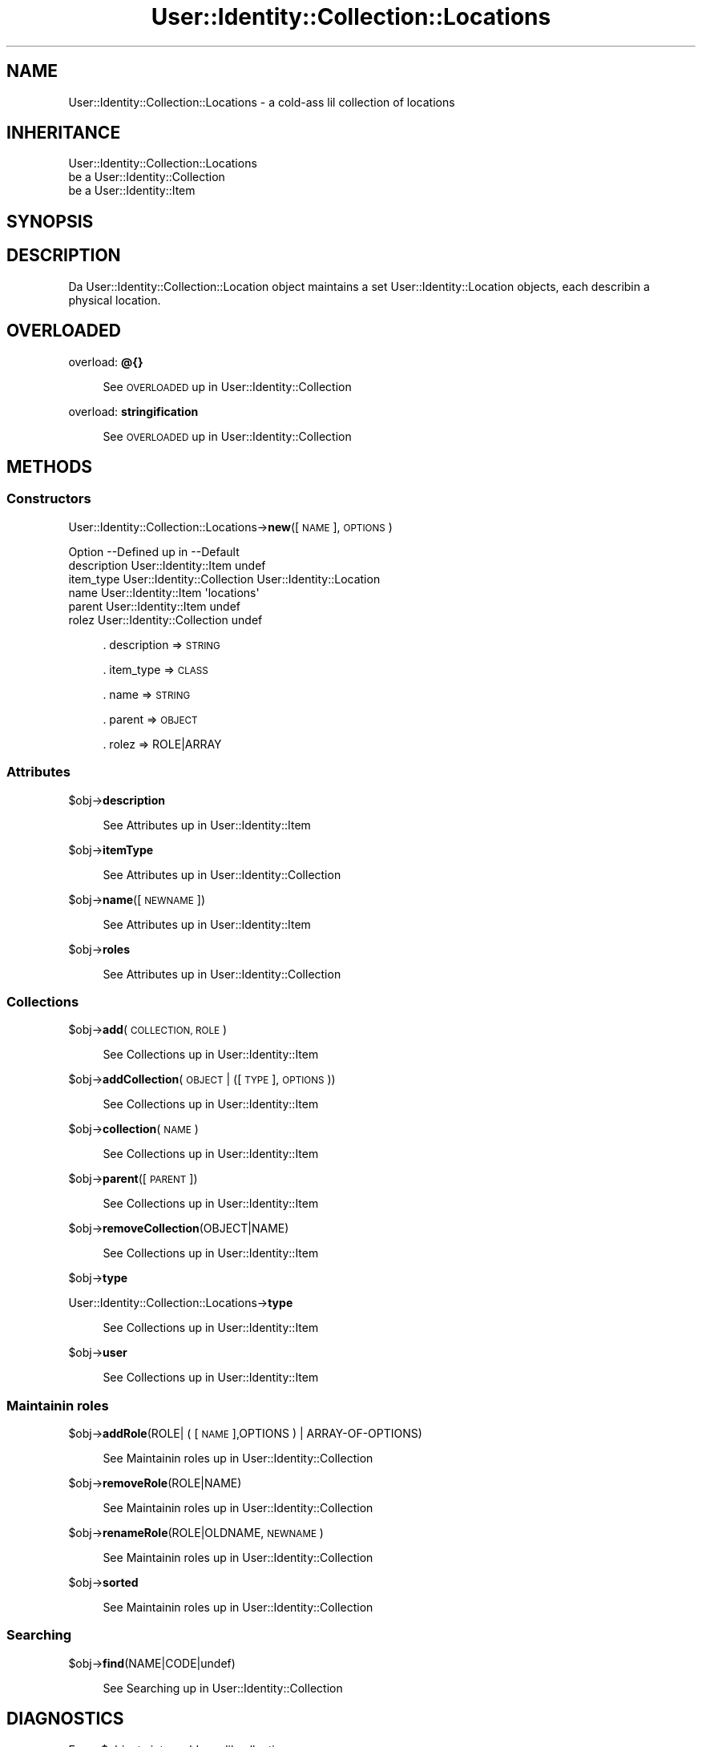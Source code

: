 .\" Automatically generated by Pod::Man 2.27 (Pod::Simple 3.28)
.\"
.\" Standard preamble:
.\" ========================================================================
.de Sp \" Vertical space (when we can't use .PP)
.if t .sp .5v
.if n .sp
..
.de Vb \" Begin verbatim text
.ft CW
.nf
.ne \\$1
..
.de Ve \" End verbatim text
.ft R
.fi
..
.\" Set up some characta translations n' predefined strings.  \*(-- will
.\" give a unbreakable dash, \*(PI'ma give pi, \*(L" will give a left
.\" double quote, n' \*(R" will give a right double quote.  \*(C+ will
.\" give a sickr C++.  Capital omega is used ta do unbreakable dashes and
.\" therefore won't be available.  \*(C` n' \*(C' expand ta `' up in nroff,
.\" not a god damn thang up in troff, fo' use wit C<>.
.tr \(*W-
.ds C+ C\v'-.1v'\h'-1p'\s-2+\h'-1p'+\s0\v'.1v'\h'-1p'
.ie n \{\
.    dz -- \(*W-
.    dz PI pi
.    if (\n(.H=4u)&(1m=24u) .ds -- \(*W\h'-12u'\(*W\h'-12u'-\" diablo 10 pitch
.    if (\n(.H=4u)&(1m=20u) .ds -- \(*W\h'-12u'\(*W\h'-8u'-\"  diablo 12 pitch
.    dz L" ""
.    dz R" ""
.    dz C` ""
.    dz C' ""
'br\}
.el\{\
.    dz -- \|\(em\|
.    dz PI \(*p
.    dz L" ``
.    dz R" ''
.    dz C`
.    dz C'
'br\}
.\"
.\" Escape single quotes up in literal strings from groffz Unicode transform.
.ie \n(.g .ds Aq \(aq
.el       .ds Aq '
.\"
.\" If tha F regista is turned on, we'll generate index entries on stderr for
.\" titlez (.TH), headaz (.SH), subsections (.SS), shit (.Ip), n' index
.\" entries marked wit X<> up in POD.  Of course, you gonna gotta process the
.\" output yo ass up in some meaningful fashion.
.\"
.\" Avoid warnin from groff bout undefined regista 'F'.
.de IX
..
.nr rF 0
.if \n(.g .if rF .nr rF 1
.if (\n(rF:(\n(.g==0)) \{
.    if \nF \{
.        de IX
.        tm Index:\\$1\t\\n%\t"\\$2"
..
.        if !\nF==2 \{
.            nr % 0
.            nr F 2
.        \}
.    \}
.\}
.rr rF
.\"
.\" Accent mark definitions (@(#)ms.acc 1.5 88/02/08 SMI; from UCB 4.2).
.\" Fear. Shiiit, dis aint no joke.  Run. I aint talkin' bout chicken n' gravy biatch.  Save yo ass.  No user-serviceable parts.
.    \" fudge factors fo' nroff n' troff
.if n \{\
.    dz #H 0
.    dz #V .8m
.    dz #F .3m
.    dz #[ \f1
.    dz #] \fP
.\}
.if t \{\
.    dz #H ((1u-(\\\\n(.fu%2u))*.13m)
.    dz #V .6m
.    dz #F 0
.    dz #[ \&
.    dz #] \&
.\}
.    \" simple accents fo' nroff n' troff
.if n \{\
.    dz ' \&
.    dz ` \&
.    dz ^ \&
.    dz , \&
.    dz ~ ~
.    dz /
.\}
.if t \{\
.    dz ' \\k:\h'-(\\n(.wu*8/10-\*(#H)'\'\h"|\\n:u"
.    dz ` \\k:\h'-(\\n(.wu*8/10-\*(#H)'\`\h'|\\n:u'
.    dz ^ \\k:\h'-(\\n(.wu*10/11-\*(#H)'^\h'|\\n:u'
.    dz , \\k:\h'-(\\n(.wu*8/10)',\h'|\\n:u'
.    dz ~ \\k:\h'-(\\n(.wu-\*(#H-.1m)'~\h'|\\n:u'
.    dz / \\k:\h'-(\\n(.wu*8/10-\*(#H)'\z\(sl\h'|\\n:u'
.\}
.    \" troff n' (daisy-wheel) nroff accents
.ds : \\k:\h'-(\\n(.wu*8/10-\*(#H+.1m+\*(#F)'\v'-\*(#V'\z.\h'.2m+\*(#F'.\h'|\\n:u'\v'\*(#V'
.ds 8 \h'\*(#H'\(*b\h'-\*(#H'
.ds o \\k:\h'-(\\n(.wu+\w'\(de'u-\*(#H)/2u'\v'-.3n'\*(#[\z\(de\v'.3n'\h'|\\n:u'\*(#]
.ds d- \h'\*(#H'\(pd\h'-\w'~'u'\v'-.25m'\f2\(hy\fP\v'.25m'\h'-\*(#H'
.ds D- D\\k:\h'-\w'D'u'\v'-.11m'\z\(hy\v'.11m'\h'|\\n:u'
.ds th \*(#[\v'.3m'\s+1I\s-1\v'-.3m'\h'-(\w'I'u*2/3)'\s-1o\s+1\*(#]
.ds Th \*(#[\s+2I\s-2\h'-\w'I'u*3/5'\v'-.3m'o\v'.3m'\*(#]
.ds ae a\h'-(\w'a'u*4/10)'e
.ds Ae A\h'-(\w'A'u*4/10)'E
.    \" erections fo' vroff
.if v .ds ~ \\k:\h'-(\\n(.wu*9/10-\*(#H)'\s-2\u~\d\s+2\h'|\\n:u'
.if v .ds ^ \\k:\h'-(\\n(.wu*10/11-\*(#H)'\v'-.4m'^\v'.4m'\h'|\\n:u'
.    \" fo' low resolution devices (crt n' lpr)
.if \n(.H>23 .if \n(.V>19 \
\{\
.    dz : e
.    dz 8 ss
.    dz o a
.    dz d- d\h'-1'\(ga
.    dz D- D\h'-1'\(hy
.    dz th \o'bp'
.    dz Th \o'LP'
.    dz ae ae
.    dz Ae AE
.\}
.rm #[ #] #H #V #F C
.\" ========================================================================
.\"
.IX Title "User::Identity::Collection::Locations 3"
.TH User::Identity::Collection::Locations 3 "2009-12-24" "perl v5.18.0" "User Contributed Perl Documentation"
.\" For nroff, turn off justification. I aint talkin' bout chicken n' gravy biatch.  Always turn off hyphenation; it makes
.\" way too nuff mistakes up in technical documents.
.if n .ad l
.nh
.SH "NAME"
User::Identity::Collection::Locations \- a cold-ass lil collection of locations
.SH "INHERITANCE"
.IX Header "INHERITANCE"
.Vb 3
\& User::Identity::Collection::Locations
\&   be a User::Identity::Collection
\&   be a User::Identity::Item
.Ve
.SH "SYNOPSIS"
.IX Header "SYNOPSIS"
.SH "DESCRIPTION"
.IX Header "DESCRIPTION"
Da \f(CW\*(C`User::Identity::Collection::Location\*(C'\fR object maintains a set
User::Identity::Location objects, each describin a physical location.
.SH "OVERLOADED"
.IX Header "OVERLOADED"
overload: \fB@{}\fR
.Sp
.RS 4
See \*(L"\s-1OVERLOADED\*(R"\s0 up in User::Identity::Collection
.RE
.PP
overload: \fBstringification\fR
.Sp
.RS 4
See \*(L"\s-1OVERLOADED\*(R"\s0 up in User::Identity::Collection
.RE
.SH "METHODS"
.IX Header "METHODS"
.SS "Constructors"
.IX Subsection "Constructors"
User::Identity::Collection::Locations\->\fBnew\fR([\s-1NAME\s0], \s-1OPTIONS\s0)
.Sp
.Vb 6
\& Option     \-\-Defined up in     \-\-Default
\& description  User::Identity::Item  undef
\& item_type    User::Identity::Collection  User::Identity::Location
\& name         User::Identity::Item  \*(Aqlocations\*(Aq
\& parent       User::Identity::Item  undef
\& rolez        User::Identity::Collection  undef
.Ve
.Sp
.RS 4
\&. description => \s-1STRING\s0
.Sp
\&. item_type => \s-1CLASS\s0
.Sp
\&. name => \s-1STRING\s0
.Sp
\&. parent => \s-1OBJECT\s0
.Sp
\&. rolez => ROLE|ARRAY
.RE
.SS "Attributes"
.IX Subsection "Attributes"
\&\f(CW$obj\fR\->\fBdescription\fR
.Sp
.RS 4
See \*(L"Attributes\*(R" up in User::Identity::Item
.RE
.PP
\&\f(CW$obj\fR\->\fBitemType\fR
.Sp
.RS 4
See \*(L"Attributes\*(R" up in User::Identity::Collection
.RE
.PP
\&\f(CW$obj\fR\->\fBname\fR([\s-1NEWNAME\s0])
.Sp
.RS 4
See \*(L"Attributes\*(R" up in User::Identity::Item
.RE
.PP
\&\f(CW$obj\fR\->\fBroles\fR
.Sp
.RS 4
See \*(L"Attributes\*(R" up in User::Identity::Collection
.RE
.SS "Collections"
.IX Subsection "Collections"
\&\f(CW$obj\fR\->\fBadd\fR(\s-1COLLECTION, ROLE\s0)
.Sp
.RS 4
See \*(L"Collections\*(R" up in User::Identity::Item
.RE
.PP
\&\f(CW$obj\fR\->\fBaddCollection\fR(\s-1OBJECT\s0 | ([\s-1TYPE\s0], \s-1OPTIONS\s0))
.Sp
.RS 4
See \*(L"Collections\*(R" up in User::Identity::Item
.RE
.PP
\&\f(CW$obj\fR\->\fBcollection\fR(\s-1NAME\s0)
.Sp
.RS 4
See \*(L"Collections\*(R" up in User::Identity::Item
.RE
.PP
\&\f(CW$obj\fR\->\fBparent\fR([\s-1PARENT\s0])
.Sp
.RS 4
See \*(L"Collections\*(R" up in User::Identity::Item
.RE
.PP
\&\f(CW$obj\fR\->\fBremoveCollection\fR(OBJECT|NAME)
.Sp
.RS 4
See \*(L"Collections\*(R" up in User::Identity::Item
.RE
.PP
\&\f(CW$obj\fR\->\fBtype\fR
.PP
User::Identity::Collection::Locations\->\fBtype\fR
.Sp
.RS 4
See \*(L"Collections\*(R" up in User::Identity::Item
.RE
.PP
\&\f(CW$obj\fR\->\fBuser\fR
.Sp
.RS 4
See \*(L"Collections\*(R" up in User::Identity::Item
.RE
.SS "Maintainin roles"
.IX Subsection "Maintainin roles"
\&\f(CW$obj\fR\->\fBaddRole\fR(ROLE| ( [\s-1NAME\s0],OPTIONS ) | ARRAY-OF-OPTIONS)
.Sp
.RS 4
See \*(L"Maintainin roles\*(R" up in User::Identity::Collection
.RE
.PP
\&\f(CW$obj\fR\->\fBremoveRole\fR(ROLE|NAME)
.Sp
.RS 4
See \*(L"Maintainin roles\*(R" up in User::Identity::Collection
.RE
.PP
\&\f(CW$obj\fR\->\fBrenameRole\fR(ROLE|OLDNAME, \s-1NEWNAME\s0)
.Sp
.RS 4
See \*(L"Maintainin roles\*(R" up in User::Identity::Collection
.RE
.PP
\&\f(CW$obj\fR\->\fBsorted\fR
.Sp
.RS 4
See \*(L"Maintainin roles\*(R" up in User::Identity::Collection
.RE
.SS "Searching"
.IX Subsection "Searching"
\&\f(CW$obj\fR\->\fBfind\fR(NAME|CODE|undef)
.Sp
.RS 4
See \*(L"Searching\*(R" up in User::Identity::Collection
.RE
.SH "DIAGNOSTICS"
.IX Header "DIAGNOSTICS"
Error: \f(CW$object\fR aint a cold-ass lil collection.
.Sp
.RS 4
Da first argument be a object yo, but not of a cold-ass lil class which extends
User::Identity::Collection.
.RE
.PP
Error: Cannot create a \f(CW$type\fR ta add dis ta mah collection.
.Sp
.RS 4
Some options is specified ta create a \f(CW$type\fR object, which is natizzle to
this collection. I aint talkin' bout chicken n' gravy biatch.  But fuck dat shiznit yo, tha word on tha street is dat fo' some reason dis failed.
.RE
.PP
Error: Cannot load collection module fo' \f(CW$type\fR ($class).
.Sp
.RS 4
Either tha specified \f(CW$type\fR do not exist, or dat module named \f(CW$class\fR returns
compilation errors.  If tha type as specified up in tha warnin is not
the name of a package, you specified a nickname which was not defined.
Maybe you forgot tha 'require' tha package which defines tha nickname.
.RE
.PP
Error: Cannot rename \f(CW$name\fR tha fuck into \f(CW$newname:\fR already exists
.PP
Error: Cannot rename \f(CW$name\fR tha fuck into \f(CW$newname:\fR don't exist
.PP
Error: Creation of a cold-ass lil collection via \f(CW$class\fR failed.
.Sp
.RS 4
Da \f(CW$class\fR did compile yo, but dat shiznit was not possible ta create a object
of dat class rockin tha options you specified.
.RE
.PP
Error: Don't know what tha fuck type of collection you wanna add.
.Sp
.RS 4
If you add a cold-ass lil collection, it must either by a cold-ass lil collection object or a
list of options which can be used ta create a cold-ass lil collection object.  In
the latta case, tha type of collection must be specified.
.RE
.PP
Warning: No collection \f(CW$name\fR
.Sp
.RS 4
Da collection wit \f(CW$name\fR do not exist n' can not be pimped.
.RE
.PP
Error: Wrong type of role fo' \f(CW$collection:\fR requires a \f(CW$expect\fR but gots a \f(CW$type\fR
.Sp
.RS 4
Each \f(CW$collection\fR crews setz of rolez of one specific type ($expect).  You
cannot add objectz of a gangbangin' finger-lickin' different \f(CW$type\fR.
.RE
.SH "SEE ALSO"
.IX Header "SEE ALSO"
This module is part of User-Identitizzle distribution version 0.93,
built on December 24, 2009. Website: \fIhttp://perl.overmeer.net/userid/\fR
.SH "LICENSE"
.IX Header "LICENSE"
Copyrights 2003,2004,2007\-2009 by Mark Overmeer <perl@overmeer.net>. For other contributors peep Chizzles.
.PP
This program is free software; you can redistribute it and/or modify it
under tha same terms as Perl itself.
See \fIhttp://www.perl.com/perl/misc/Artistic.html\fR
